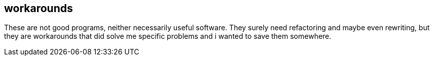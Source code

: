 == workarounds

These are not good programs, neither necessarily useful software. They surely need refactoring and maybe even rewriting, but they are workarounds that did solve me specific problems and i wanted to save them somewhere.
